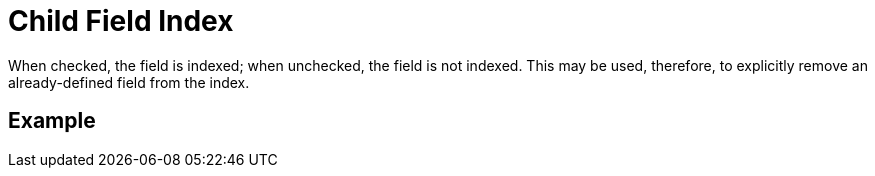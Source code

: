 = Child Field Index

When checked, the field is indexed; when unchecked, the field is not indexed.
This may be used, therefore, to explicitly remove an already-defined field from the index.

== Example